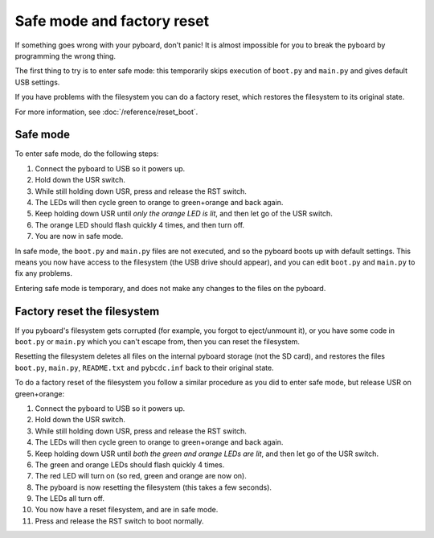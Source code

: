 Safe mode and factory reset
===========================

If something goes wrong with your pyboard, don't panic!  It is almost
impossible for you to break the pyboard by programming the wrong thing.

The first thing to try is to enter safe mode: this temporarily skips
execution of ``boot.py`` and ``main.py`` and gives default USB settings.

If you have problems with the filesystem you can do a factory reset,
which restores the filesystem to its original state.

For more information, see :doc:`/reference/reset_boot`.

Safe mode
---------

To enter safe mode, do the following steps:

1. Connect the pyboard to USB so it powers up.
2. Hold down the USR switch.
3. While still holding down USR, press and release the RST switch.
4. The LEDs will then cycle green to orange to green+orange and back again.
5. Keep holding down USR until *only the orange LED is lit*, and then let
   go of the USR switch.
6. The orange LED should flash quickly 4 times, and then turn off.
7. You are now in safe mode.

In safe mode, the ``boot.py`` and ``main.py`` files are not executed, and so
the pyboard boots up with default settings.  This means you now have access
to the filesystem (the USB drive should appear), and you can edit ``boot.py``
and ``main.py`` to fix any problems.

Entering safe mode is temporary, and does not make any changes to the
files on the pyboard.

Factory reset the filesystem
----------------------------

If you pyboard's filesystem gets corrupted (for example, you forgot to
eject/unmount it), or you have some code in ``boot.py`` or ``main.py`` which
you can't escape from, then you can reset the filesystem.

Resetting the filesystem deletes all files on the internal pyboard storage
(not the SD card), and restores the files ``boot.py``, ``main.py``, ``README.txt``
and ``pybcdc.inf`` back to their original state.

To do a factory reset of the filesystem you follow a similar procedure as
you did to enter safe mode, but release USR on green+orange:

1. Connect the pyboard to USB so it powers up.
2. Hold down the USR switch.
3. While still holding down USR, press and release the RST switch.
4. The LEDs will then cycle green to orange to green+orange and back again.
5. Keep holding down USR until *both the green and orange LEDs are lit*, and
   then let go of the USR switch.
6. The green and orange LEDs should flash quickly 4 times.
7. The red LED will turn on (so red, green and orange are now on).
8. The pyboard is now resetting the filesystem (this takes a few seconds).
9. The LEDs all turn off.
10. You now have a reset filesystem, and are in safe mode.
11. Press and release the RST switch to boot normally.
